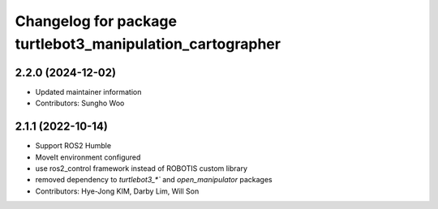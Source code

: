 ^^^^^^^^^^^^^^^^^^^^^^^^^^^^^^^^^^^^^^^^^^^^^^^^^^^^^^^^^^
Changelog for package turtlebot3_manipulation_cartographer
^^^^^^^^^^^^^^^^^^^^^^^^^^^^^^^^^^^^^^^^^^^^^^^^^^^^^^^^^^

2.2.0 (2024-12-02)
------------------
* Updated maintainer information
* Contributors: Sungho Woo

2.1.1 (2022-10-14)
------------------
* Support ROS2 Humble
* MoveIt environment configured
* use ros2_control framework instead of ROBOTIS custom library
* removed dependency to `turtlebot3_*`` and `open_manipulator` packages
* Contributors: Hye-Jong KIM, Darby Lim, Will Son
